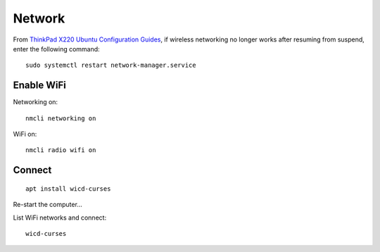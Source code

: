 Network
*******
.. highlight:: bash

From `ThinkPad X220 Ubuntu Configuration Guides`_, if wireless networking no
longer works after resuming from suspend, enter the following command::

  sudo systemctl restart network-manager.service

Enable WiFi
===========

Networking on::

  nmcli networking on

WiFi on::

  nmcli radio wifi on

Connect
=======

::

  apt install wicd-curses

Re-start the computer...

List WiFi networks and connect::

  wicd-curses


.. _`ThinkPad X220 Ubuntu Configuration Guides`: http://x220.mcdonnelltech.com/ubuntu/#wifi
